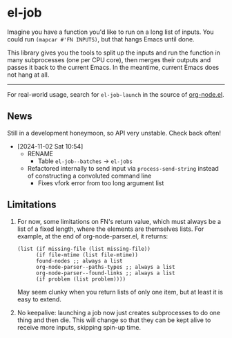 * el-job

Imagine you have a function you'd like to run on a long list of inputs.  You could run =(mapcar #'FN INPUTS)=, but that hangs Emacs until done.

This library gives you the tools to split up the inputs and run the function in many subprocesses (one per CPU core), then merges their outputs and passes it back to the current Emacs.  In the meantime, current Emacs does not hang at all.


-------

For real-world usage, search for =el-job-launch= in the source of [[https://github.com/meedstrom/org-node/blob/use-el-job/org-node.el][org-node.el]].

** News

Still in a development honeymoon, so API very unstable.  Check back often!

- [2024-11-02 Sat 10:54]
  - RENAME
    - Table =el-job--batches=  -> =el-jobs=
  - Refactored internally to send input via =process-send-string= instead of constructing a convoluted command line
    - Fixes vfork error from too long argument list

** Limitations

1. For now, some limitations on FN's return value, which must always be a list of a fixed length, where the elements are themselves lists.  For example, at the end of org-node-parser.el, it returns:

   #+begin_src elisp
   (list (if missing-file (list missing-file))
         (if file-mtime (list file-mtime))
         found-nodes ;; always a list
         org-node-parser--paths-types ;; always a list
         org-node-parser--found-links ;; always a list
         (if problem (list problem))))
   #+end_src

   May seem clunky when you return lists of only one item, but at least it is easy to extend.

2. No keepalive: launching a job now just creates subprocesses to do one thing and then die.  This will change so that they can be kept alive to receive more inputs, skipping spin-up time.
